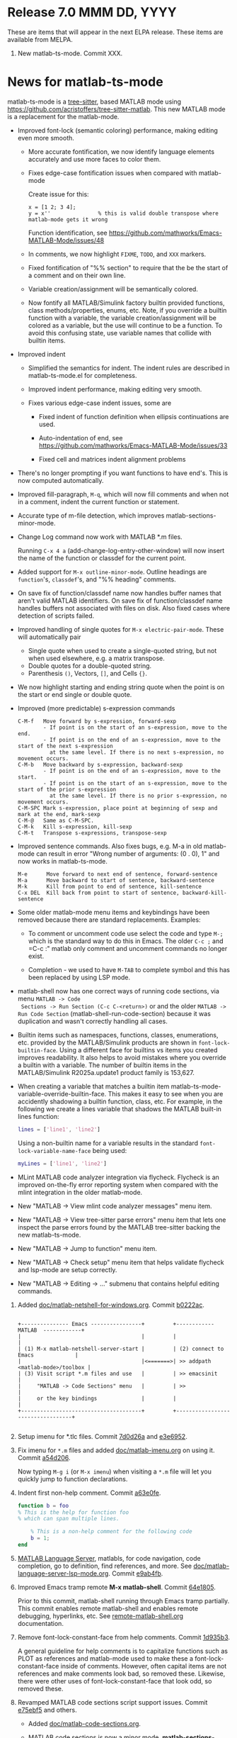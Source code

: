 #+startup: showall
#+options: toc:nil

# Copyright 2025 Free Software Foundation, Inc.

* Release 7.0 MMM DD, YYYY

These are items that will appear in the next ELPA release. These items are available from MELPA.

1. New matlab-ts-mode. Commit XXX.

* News for matlab-ts-mode

  matlab-ts-mode is a [[https://tree-sitter.github.io/tree-sitter][tree-sitter]], based MATLAB mode using
  https://github.com/acristoffers/tree-sitter-matlab. This new MATLAB mode is a replacement
  for the matlab-mode.

  + Improved font-lock (semantic coloring) performance, making editing even more smooth.

    - More accurate fontification, we now identify language elements accurately and use
      more faces to color them.

    - Fixes edge-case fontification issues when compared with matlab-mode

      Create issue for this:
        #+begin_src matlab-ts
        x = [1 2; 3 4];
        y = x''               % this is valid double transpose where matlab-mode gets it wrong
        #+end_src

      Function identification, see https://github.com/mathworks/Emacs-MATLAB-Mode/issues/48

    - In comments, we now highlight =FIXME=, =TODO=, and =XXX= markers.

    - Fixed fontification of "%% section" to require that the be the start of a comment and
      on their own line.

    - Variable creation/assignment will be semantically colored.

    - Now fontify all MATLAB/Simulink factory builtin provided functions, class
      methods/properties, enums, etc. Note, if you override a builtin function with a variable,
      the variable creation/assignment will be colored as a variable, but the use will continue to
      be a function.  To avoid this confusing state, use variable names that collide with builtin
      items.

  + Improved indent

    - Simplified the semantics for indent. The indent rules are described in matlab-ts-mode.el
      for completeness.

    - Improved indent performance, making editing very smooth.

    - Fixes various edge-case indent issues, some are

      + Fixed indent of function definition when ellipsis continuations are used.

      + Auto-indentation of end, see https://github.com/mathworks/Emacs-MATLAB-Mode/issues/33

      + Fixed cell and matrices indent alignment problems

  + There's no longer prompting if you want functions to have end's. This is now computed
    automatically.

  + Improved fill-paragraph, =M-q=, which will now fill comments and when not in a comment, indent
    the current function or statement.

  + Accurate type of m-file detection, which improves matlab-sections-minor-mode.

  + Change Log command now work with MATLAB *.m files.

    Running =C-x 4 a= (add-change-log-entry-other-window) will now insert the name of the function
    or classdef for the current point.

  + Added support for =M-x outline-minor-mode=. Outline headings are =function='s, =classdef='s,
    and "%% heading" comments.

  + On save fix of function/classdef name now handles buffer names that aren't valid MATLAB
    identifiers.  On save fix of function/classdef name handles buffers not associated with files
    on disk.  Also fixed cases where detection of scripts failed.

  + Improved handling of single quotes for =M-x electric-pair-mode=. These will automatically
    pair
    - Single quote when used to create a single-quoted string, but not when used elsewhere,
      e.g. a matrix transpose.
    - Double quotes for a double-quoted string.
    - Parenthesis =()=, Vectors, =[]=, and Cells ={}=.

  + We now highlight starting and ending string quote when the point is on the start or end single
    or double quote.

  + Improved (more predictable) s-expression commands

    #+begin_example
      C-M-f   Move forward by s-expression, forward-sexp
              - If point is on the start of an s-expression, move to the end.
              - If point is on the end of an s-expression, move to the start of the next s-expression
                at the same level. If there is no next s-expression, no movement occurs.
      C-M-b   Move backward by s-expression, backward-sexp
              - If point is on the end of an s-expression, move to the start.
              - If point is on the start of an s-expression, move to the start of the prior s-expression
                at the same level. If there is no prior s-expression, no movement occurs.
      C-M-SPC Mark s-expression, place point at beginning of sexp and mark at the end, mark-sexp
      C-M-@   Same as C-M-SPC.
      C-M-k   Kill s-expression, kill-sexp
      C-M-t   Transpose s-expressions, transpose-sexp
    #+end_example

  + Improved sentence commands. Also fixes bugs, e.g. M-a in old matlab-mode can result in error
    "Wrong number of arguments: (0 . 0), 1" and now works in matlab-ts-mode.

    #+begin_example
      M-e      Move forward to next end of sentence, forward-sentence
      M-a      Move backward to start of sentence, backward-sentence
      M-k      Kill from point to end of sentence, kill-sentence
      C-x DEL  Kill back from point to start of sentence, backward-kill-sentence
    #+end_example

  + Some older matlab-mode menu items and keybindings have been removed because there are
    standard replacements. Examples:

    - To comment or uncomment code use select the code and type =M-;= which is the standard
      way to do this in Emacs. The older =C-c ;= and =C-c :" matlab only comment and uncomment
      commands no longer exist.

    - Completion - we used to have =M-TAB= to complete symbol and this has been replaced by
      using LSP mode.

  + matlab-shell now has one correct ways of running code sections, via menu =MATLAB -> Code
    Sections -> Run Section (C-c C-<return>)= or and the older =MATLAB -> Run Code Section=
    (matlab-shell-run-code-section) because it was duplication and wasn't correctly handling all
    cases.

  + Builtin items such as namespaces, functions, classes, enumerations, etc. provided by the
    MATLAB/Simulink products are shown in =font-lock-builtin-face=. Using a different face for
    builtins vs items you created improves readability. It also helps to avoid mistakes where you
    override a builtin with a variable. The number of builtin items in the MATLAB/Simulink
    R2025a.update1 product family is 153,627.

  + When creating a variable that matches a builtin item
    matlab-ts-mode-variable-override-builtin-face. This makes it easy to see when you are
    accidently shadowing a builtin function, class, etc. For example, in the following
    we create a lines variable that shadows the MATLAB built-in lines function:

     #+begin_src matlab
       lines = ['line1', 'line2']
     #+end_src

   Using a non-builtin name for a variable results in the standard =font-lock-variable-name-face=
   being used:

     #+begin_src matlab
       myLines = ['line1', 'line2']
     #+end_src

  + MLint MATLAB code analyzer integration via flycheck. Flycheck is an improved on-the-fly
    error reporting system when compared with the mlint integration in the older matlab-mode.

  + New "MATLAB -> View mlint code analyzer messages" menu item.

  + New "MATLAB -> View tree-sitter parse errors" menu item that lets one inspect
    the parse errors found by the MATLAB tree-sitter backing the new matlab-ts-mode.

  + New "MATLAB -> Jump to function" menu item.

  + New "MATLAB -> Check setup" menu item that helps validate flycheck and lsp-mode are
    setup correctly.

  + New "MATLAB -> Editing -> ..." submenu that contains helpful editing commands.

2. Added [[file:doc/matlab-netshell-for-windows.org][doc/matlab-netshell-for-windows.org]]. Commit [[https://github.com/mathworks/Emacs-MATLAB-Mode/commit/b0222ac2c067292b43fba91a60b39a262c6149d3][b0222ac]].

   #+begin_example

    +--------------- Emacs ----------------+         +------------  MATLAB  ------------+
    |                                      |         |                                  |
    | (1) M-x matlab-netshell-server-start |         | (2) connect to Emacs             |
    |                                      |<=======>| >> addpath <matlab-mode>/toolbox |
    | (3) Visit script *.m files and use   |         | >> emacsinit                     |
    |     "MATLAB -> Code Sections" menu   |         | >>                               |
    |     or the key bindings              |         |                                  |
    +--------------------------------------+         +----------------------------------+

   #+end_example

3. Setup imenu for *.tlc files. Commit [[https://github.com/mathworks/Emacs-MATLAB-Mode/commit/7d0d26a0312cf3a7b0cb07ff982f1b5274f96424][7d0d26a]] and [[https://github.com/mathworks/Emacs-MATLAB-Mode/commit/e3e6952d57955764d48e9f9432247903672297dc][e3e6952]].

4. Fix imenu for ~*.m~ files and added [[file:doc/matlab-imenu.org][doc/matlab-imenu.org]] on using it. Commit [[https://github.com/mathworks/Emacs-MATLAB-Mode/commit/a54d2061bd31c9cba32fc5e0e0ecf34b900e26d1][a54d206]].

   Now typing ~M-g i~ (or ~M-x imenu~) when visiting a ~*.m~ file will let you quickly jump to
   function declarations.

5. Indent first non-help comment. Commit [[https://github.com/mathworks/Emacs-MATLAB-Mode/commit/a63e0fe398fa0e49ef0ca71eb1371a0b45ce62cd][a63e0fe]].

   #+begin_src matlab
     function b = foo
     % This is the help for function foo
     % which can span multiple lines.

         % This is a non-help comment for the following code
         b = 1;
     end
   #+end_src

6. [[https://github.com/mathworks/MATLAB-language-server][MATLAB Language Server]], matlabls, for code navigation, code completion, go to definition,
   find references, and more. See [[file:doc/matlab-language-server-lsp-mode.org][doc/matlab-language-server-lsp-mode.org]]. Commit [[https://github.com/mathworks/Emacs-MATLAB-Mode/commit/e9ab4fb8b0fedc0e769f4c7e0d86bd26a08567f8][e9ab4fb]].

7. Improved Emacs tramp remote *M-x matlab-shell*. Commit [[https://github.com/mathworks/Emacs-MATLAB-Mode/commit/64e1805d36a362111ac3518a4fd7428c60483079][64e1805]].

   Prior to this commit, matlab-shell running through Emacs tramp partially.  This commit enables
   remote matlab-shell and enables remote debugging, hyperlinks, etc.  See [[https://github.com/mathworks/Emacs-MATLAB-Mode/blob/default/doc/remote-matlab-shell.org][remote-matlab-shell.org]]
   documentation.

8. Remove font-lock-constant-face from help comments. Commit [[https://github.com/mathworks/Emacs-MATLAB-Mode/commit/1d935b364dd90449a9dfa9a8743e275359096289][1d935b3]].

   A general guideline for help comments is to capitalize functions such as PLOT as references and
   matlab-mode used to make these a font-lock-constant-face inside of comments. However, often capital items are
   not references and make comments look bad, so removed these. Likewise, there were other uses of
   font-lock-constant-face that look odd, so removed these.

9. Revamped MATLAB code sections script support issues. Commit [[https://github.com/mathworks/Emacs-MATLAB-Mode/commit/e75ebf5a88b02833d700bcf9ee4419c5888caf12][e75ebf5]] and others.

   - Added [[file:doc/matlab-code-sections.org][doc/matlab-code-sections.org]].

   - MATLAB code sections is now a minor mode, *matlab-sections-minor-mode* which is automatically
     enabled when in a MATLAB script. A MATLAB script contains one or more MATLAB commands or
     function calls.

   - When visiting a MATLAB *.m script, you now have *MATLAB -> Code Sections* menu which includes
     all command and there's a help entry explaining how to use the code sections capabilities.

   - The default key bindings for MATLAB code section functions are now ~C-c C-<KEY>~ and
     ~C-c M-<KEY>~, which means code sections key bindings work on system without the super
     (aka Windows) key.  Super key bindings can be added by customizing
     ~matlab-sections-use-super-key~.

     : C-c C-SPC        matlab-sections-mark-section

     : C-c C-<up>       matlab-sections-backward-section
     : C-c C-<down>     matlab-sections-forward-section
     : C-c C-<left>     matlab-sections-beginning-of-section
     : C-c C-<right>    matlab-sections-end-of-section

     : C-c M-<up>       matlab-sections-move-section-up
     : C-c M-<down>     matlab-sections-move-section-down

     : C-c C-<return>   matlab-sections-run-section
     : C-c M-<return>   matlab-sections-run-prior-sections

   - Improved performance in detecting MATLAB *.m file type, which gives a small speedup to
     matlab-mode.

   - MATLAB code sections are now identified by header comments of form "%% description" and no
     longer get confused with "%%%%%" comment blocks.

   - Fixed [[https://github.com/mathworks/Emacs-MATLAB-Mode/issues/14][issue #14]] and many other fixes.

   - Added tests, [[https://github.com/mathworks/Emacs-MATLAB-Mode/issues/8][issue 8]].

10. Enhanced *M-x matlab-shell* to search for MATLAB in standard installation locations if it is not
    on the path. If we are unable to find MATLAB, we now generate an error explaining how to setup
    your system to make matlab-shell work. Commit [[https://github.com/mathworks/Emacs-MATLAB-Mode/commit/9773232626919a6319e3ac36bc7e0cdd99c46585][9773232]].

11. Improved fill-paragraph to work when point is before a comment. Commit [[https://github.com/mathworks/Emacs-MATLAB-Mode/commit/8686c85cf376f90549d3aaf8478ed381f22282aa][8686c85]].

12. Add TAB completion in matlab-shell for MATLAB R2025a. Commit [[https://github.com/mathworks/Emacs-MATLAB-Mode/commit/e92fe818acd71c4bead7bdf837e791b5aa456d11][e92fe81]] and several followup
    commits.

13. Fixed Emacs 30 lisp compiler warnings. Commit [[https://github.com/mathworks/Emacs-MATLAB-Mode/commit/89b585e6d935fd36176791caa66d4dad0405407b][89b585e]].

* Release 6.3 Dec 8, 2024

This is the first [[https://elpa.gnu.org/packages//matlab-mode.html][ELPA matlab-mode]] release (commit [[https://github.com/mathworks/Emacs-MATLAB-Mode/tree/935137844e16551a5369f928d2591556be7fb9c2][9351378]]).  This release provides:

1. *matlab-mode*  for editing *.m MATLAB files

2. *M-x matlab-shell* for running and debugging MATLAB within Emacs (Unix-only)

3. *M-x matlab-netsell* for interacting with a separate MATLAB from Emacs on Microsoft Windows.

4. *Code sections* for working with MATLAB script code files.

5. *Org-mode* support for creating scientific papers using MATLAB and org babel.

6. *tlc-mode* for editing ~*.tlc~ files

* Older releases

matlab-mode was created in 1991.  Change history from 2005 till now
can be found in https://github.com/mathworks/Emacs-MATLAB-Mode.

The prior location for matlab-mode was [[https://sourceforge.net/projects/matlab-emacs/][https://sourceforge.net/projects/matlab-emacs/]].  Locations
prior to sourceforge no longer exist.

See older history [[https://github.com/mathworks/Emacs-MATLAB-Mode/blob/2ff6f96294353f3f17757a2522a64c427929ff01/ChangeLog][ChangeLog]], [[https://github.com/mathworks/Emacs-MATLAB-Mode/blob/528a4fc79426adc7cf9a484d231dec7defd9c5f4/ChangeLog.old1][ChangeLog.old1]], [[https://github.com/mathworks/Emacs-MATLAB-Mode/blob/528a4fc79426adc7cf9a484d231dec7defd9c5f4/ChangeLog.old2][ChangeLog.old2]], and older [[https://github.com/mathworks/Emacs-MATLAB-Mode/blob/b7e170ee37a23b6852e461772de1c4e986bb6833/NEWS.org][NEWS.org]].

# LocalWords:  showall ELPA MELPA fontification fontify sexp SPC LSP builtins MLint flycheck lsp
# LocalWords:  netshell emacsinit imenu matlabls netsell sourceforge MMM YYYY
